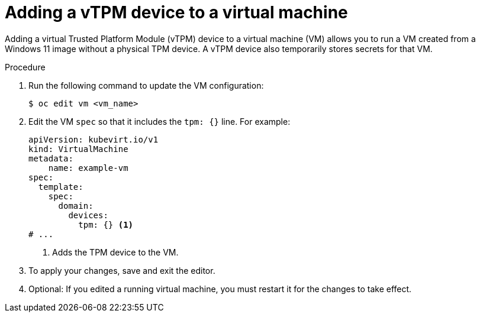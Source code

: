 // Module included in the following assemblies:
//
// * virt/virtual_machines/virt-using-vtpm-devices.adoc

:_content-type: PROCEDURE
[id="virt-adding-vtpm-to-vm_{context}"]
= Adding a vTPM device to a virtual machine

Adding a virtual Trusted Platform Module (vTPM) device to a virtual machine
(VM) allows you to run a VM created from a Windows 11 image without a physical
TPM device. A vTPM device also temporarily stores secrets for that VM.

.Procedure

. Run the following command to update the VM configuration:
+
[source,terminal]
----
$ oc edit vm <vm_name>
----

. Edit the VM `spec` so that it includes the `tpm: {}` line. For example:
+
[source,yaml]
----
apiVersion: kubevirt.io/v1
kind: VirtualMachine
metadata:
    name: example-vm
spec:
  template:
    spec:
      domain:
        devices:
          tpm: {} <1>
# ...
----
<1> Adds the TPM device to the VM.

. To apply your changes, save and exit the editor.

. Optional: If you edited a running virtual machine, you must restart it for
the changes to take effect.
